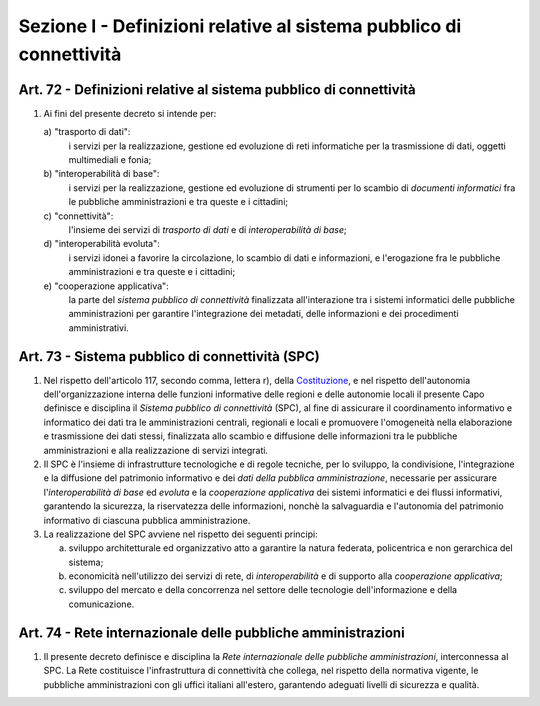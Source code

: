 Sezione I - Definizioni relative al sistema pubblico di connettività
********************************************************************

Art. 72 - Definizioni relative al sistema pubblico di connettività 
..................................................................

1. Ai fini del presente decreto si intende per: 

   a\) "trasporto di dati": 
      i servizi per la realizzazione, gestione ed evoluzione di reti
      informatiche per la trasmissione di dati, oggetti multimediali e fonia;
 
   b\) "interoperabilità di base": 
      i servizi per la realizzazione, gestione ed evoluzione di strumenti per
      lo scambio di *documenti informatici* fra le pubbliche amministrazioni e
      tra queste e i cittadini; 
      
   c\) "connettività": 
      l'insieme dei servizi di *trasporto di dati* e di *interoperabilità di
      base*; 
      
   d\) "interoperabilità evoluta": 
      i servizi idonei a favorire la circolazione, lo scambio di dati e
      informazioni, e l'erogazione fra le pubbliche amministrazioni e tra
      queste e i cittadini; 
      
   e\) "cooperazione applicativa": 
      la parte del *sistema pubblico di connettività* finalizzata
      all'interazione tra i sistemi informatici delle pubbliche amministrazioni
      per garantire l'integrazione dei metadati, delle informazioni e dei
      procedimenti amministrativi. 

.. _art73:

Art. 73 - Sistema pubblico di connettività (SPC) 
................................................

1. Nel rispetto dell'articolo 117, secondo comma, lettera r), della
   `Costituzione`_, e nel rispetto dell'autonomia dell'organizzazione interna
   delle funzioni informative delle regioni e delle autonomie locali il
   presente Capo definisce e disciplina il *Sistema pubblico di connettività*
   (SPC), al fine di assicurare il coordinamento informativo e informatico dei
   dati tra le amministrazioni centrali, regionali e locali e promuovere
   l'omogeneità nella elaborazione e trasmissione dei dati stessi, finalizzata
   allo scambio e diffusione delle informazioni tra le pubbliche
   amministrazioni e alla realizzazione di servizi integrati. 

2. Il SPC è l'insieme di infrastrutture tecnologiche e di regole tecniche, per
   lo sviluppo, la condivisione, l'integrazione e la diffusione del patrimonio
   informativo e dei *dati della pubblica amministrazione*, necessarie per
   assicurare l'*interoperabilità di base* ed *evoluta* e la *cooperazione
   applicativa* dei sistemi informatici e dei flussi informativi, garantendo la
   sicurezza, la riservatezza delle informazioni, nonchè la salvaguardia e
   l'autonomia del patrimonio informativo di ciascuna pubblica amministrazione.

3. La realizzazione del SPC avviene nel rispetto dei seguenti principi: 

   a) sviluppo architetturale ed organizzativo atto a garantire la natura
      federata, policentrica e non gerarchica del sistema; 
   b) economicità nell'utilizzo dei servizi di rete, di *interoperabilità* e di
      supporto alla *cooperazione applicativa*; 
   c) sviluppo del mercato e della concorrenza nel settore delle tecnologie
      dell'informazione e della comunicazione. 
      
Art. 74 - Rete internazionale delle pubbliche amministrazioni 
.............................................................

1. Il presente decreto definisce e disciplina la *Rete internazionale delle
   pubbliche amministrazioni*, interconnessa al SPC. La Rete costituisce
   l'infrastruttura di connettività che collega, nel rispetto della normativa
   vigente, le pubbliche amministrazioni con gli uffici italiani all'estero,
   garantendo adeguati livelli di sicurezza e qualità.

.. _`Costituzione`: http://www.quirinale.it/qrnw/costituzione/costituzione.html
